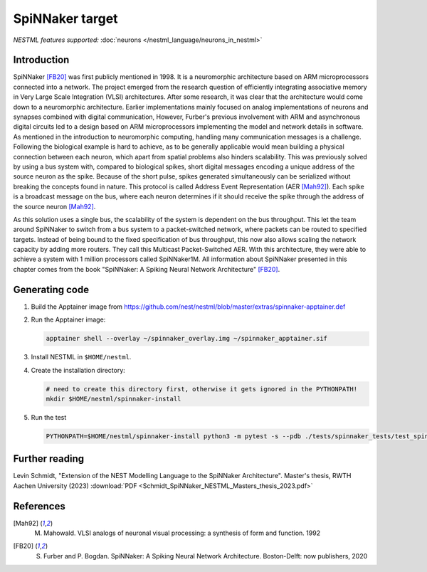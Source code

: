 SpiNNaker target
----------------

*NESTML features supported:* :doc:`neurons </nestml_language/neurons_in_nestml>`

Introduction
~~~~~~~~~~~~

SpiNNaker [FB20]_ was first publicly mentioned in 1998. It is a neuromorphic architecture based on ARM microprocessors connected into a network. The project emerged from the research question of efficiently integrating associative memory in Very Large Scale Integration (VLSI) architectures. After some research, it was clear that the architecture would come down to a neuromorphic architecture. Earlier implementations mainly focused on analog implementations of neurons and synapses combined with digital communication, However, Furber's previous involvement with ARM and asynchronous digital circuits led to a design based on ARM microprocessors implementing the model and network details in software. As mentioned in the introduction to neuromorphic computing, handling many communication messages is a challenge. Following the biological example is hard to achieve, as to be generally applicable would mean building a physical connection between each neuron, which apart from spatial problems also hinders scalability. This was previously solved by using a bus system with, compared to biological spikes, short digital messages encoding a unique address of the source neuron as the spike. Because of the short pulse, spikes generated simultaneously can be serialized without breaking the concepts found in nature. This protocol is called Address Event Representation (AER [Mah92]_). Each spike is a broadcast message on the bus, where
each neuron determines if it should receive the spike through the address of the source neuron [Mah92]_.

As this solution uses a single bus, the scalability of the system is dependent on the bus throughput. This let the team around SpiNNaker to switch from a bus system to a packet-switched network, where packets can be routed to specified targets. Instead of being bound to the fixed specification of bus throughput, this now also allows scaling the network capacity by adding more routers. They call this Multicast Packet-Switched AER. With this architecture, they were able to achieve a system with 1 million processors called SpiNNaker1M. All information about SpiNNaker presented in this chapter comes from the book "SpiNNaker: A Spiking Neural Network Architecture" [FB20]_.


Generating code
~~~~~~~~~~~~~~~

1. Build the Apptainer image from https://github.com/nest/nestml/blob/master/extras/spinnaker-apptainer.def

2. Run the Apptainer image:

   .. code-block:: bash

      apptainer shell --overlay ~/spinnaker_overlay.img ~/spinnaker_apptainer.sif

3. Install NESTML in ``$HOME/nestml``.

4. Create the installation directory:

   .. code-block:: bash

      # need to create this directory first, otherwise it gets ignored in the PYTHONPATH!
      mkdir $HOME/nestml/spinnaker-install

5. Run the test

   .. code-block:: bash

      PYTHONPATH=$HOME/nestml/spinnaker-install python3 -m pytest -s --pdb ./tests/spinnaker_tests/test_spinnaker_iaf_psc_exp.py



Further reading
~~~~~~~~~~~~~~~

Levin Schmidt, "Extension of the NEST Modelling Language to the SpiNNaker Architecture". Master's thesis, RWTH Aachen University (2023) :download:`PDF <Schmidt_SpiNNaker_NESTML_Masters_thesis_2023.pdf>`


References
~~~~~~~~~~

.. [Mah92] M. Mahowald. VLSI analogs of neuronal visual processing: a synthesis of form and function. 1992

.. [FB20] S. Furber and P. Bogdan. SpiNNaker: A Spiking Neural Network Architecture. Boston-Delft: now publishers, 2020
